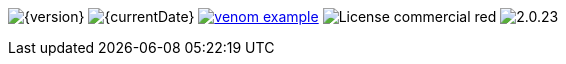 
// venom-example project status info
image:https://img.shields.io/badge/Version-{version}-green.svg[{version}]
image:https://img.shields.io/badge/Date-{currentDate}-brightgreen.svg[{currentDate}]
//-
image:https://img.shields.io/github/issues/aim42/venom-example.svg[link={project-issues}]
image:https://img.shields.io/badge/License-commercial-red.svg[]
//-
image:https://img.shields.io/badge/AsciiDoctor-{asciidoctor-version}-blue.svg[{asciidoctor-version}]
